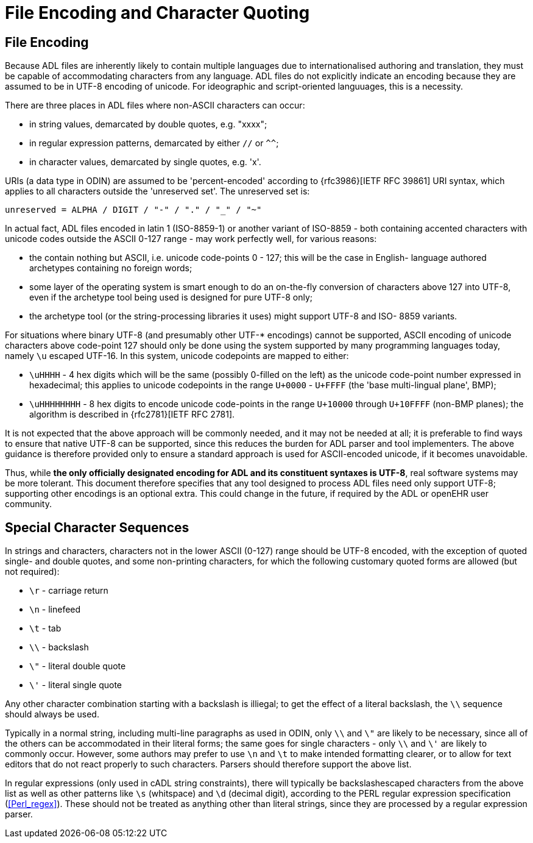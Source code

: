 = File Encoding and Character Quoting

== File Encoding

Because ADL files are inherently likely to contain multiple languages due to internationalised authoring and translation, they must be capable of accommodating characters from any language. ADL files do not explicitly indicate an encoding because they are assumed to be in UTF-8 encoding of unicode.  For ideographic and script-oriented languuages, this is a necessity.

There are three places in ADL files where non-ASCII characters can occur:

* in string values, demarcated by double quotes, e.g. "xxxx";
* in regular expression patterns, demarcated by either `//` or `^^`;
* in character values, demarcated by single quotes, e.g. 'x'.

URIs (a data type in ODIN) are assumed to be 'percent-encoded' according to {rfc3986}[IETF RFC 39861] URI syntax, which applies to all characters outside the 'unreserved set'. The unreserved set is:

```
unreserved = ALPHA / DIGIT / "-" / "." / "_" / "~"
```

In actual fact, ADL files encoded in latin 1 (ISO-8859-1) or another variant of ISO-8859 - both containing accented characters with unicode codes outside the ASCII 0-127 range - may work perfectly well, for various reasons:

* the contain nothing but ASCII, i.e. unicode code-points 0 - 127; this will be the case in English- language authored archetypes containing no foreign words;
* some layer of the operating system is smart enough to do an on-the-fly conversion of characters above 127 into UTF-8, even if the archetype tool being used is designed for pure UTF-8 only;
* the archetype tool (or the string-processing libraries it uses) might support UTF-8 and ISO- 8859 variants.

For situations where binary UTF-8 (and presumably other UTF-* encodings) cannot be supported, ASCII encoding of unicode characters above code-point 127 should only be done using the system supported by many programming languages today, namely `\u` escaped UTF-16. In this system, unicode codepoints are mapped to either:

* `\uHHHH` - 4 hex digits which will be the same (possibly 0-filled on the left) as the unicode code-point number expressed in hexadecimal; this applies to unicode codepoints in the range `U+0000` - `U+FFFF` (the 'base multi-lingual plane', BMP);
* `\uHHHHHHHH` - 8 hex digits to encode unicode code-points in the range `U+10000` through `U+10FFFF` (non-BMP planes); the algorithm is described in {rfc2781}[IETF RFC 2781].

It is not expected that the above approach will be commonly needed, and it may not be needed at all; it is preferable to find ways to ensure that native UTF-8 can be supported, since this reduces the burden for ADL parser and tool implementers. The above guidance is therefore provided only to ensure a standard approach is used for ASCII-encoded unicode, if it becomes unavoidable.

Thus, while *the only officially designated encoding for ADL and its constituent syntaxes is UTF-8*, real software systems may be more tolerant. This document therefore specifies that any tool designed to process ADL files need only support UTF-8; supporting other encodings is an optional extra. This could change in the future, if required by the ADL or openEHR user community.

== Special Character Sequences

In strings and characters, characters not in the lower ASCII (0-127) range should be UTF-8 encoded, with the exception of quoted single- and double quotes, and some non-printing characters, for which the following customary quoted forms are allowed (but not required):

* `\r` - carriage return
* `\n` - linefeed
* `\t` - tab
* `\\` - backslash
* `\"` - literal double quote
* `\'` - literal single quote

Any other character combination starting with a backslash is illiegal; to get the effect of a literal backslash, the `\\` sequence should always be used.

Typically in a normal string, including multi-line paragraphs as used in ODIN, only `\\` and `\"` are likely to be necessary, since all of the others can be accommodated in their literal forms; the same goes for single characters - only `\\` and `\'` are likely to commonly occur. However, some authors may prefer to use `\n` and `\t` to make intended formatting clearer, or to allow for text editors that do not react properly to such characters. Parsers should therefore support the above list.

In regular expressions (only used in cADL string constraints), there will typically be backslashescaped characters from the above list as well as other patterns like `\s` (whitspace) and `\d` (decimal digit), according to the PERL regular expression specification (<<Perl_regex>>). These should not be treated as anything other than literal strings, since they are processed by a regular expression parser.

